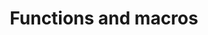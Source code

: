 #+title: Functions and macros
#+description: Reading
#+colordes: #538cc6
#+slug: jl-08-fun
#+weight: 8

#+OPTIONS: toc:2


